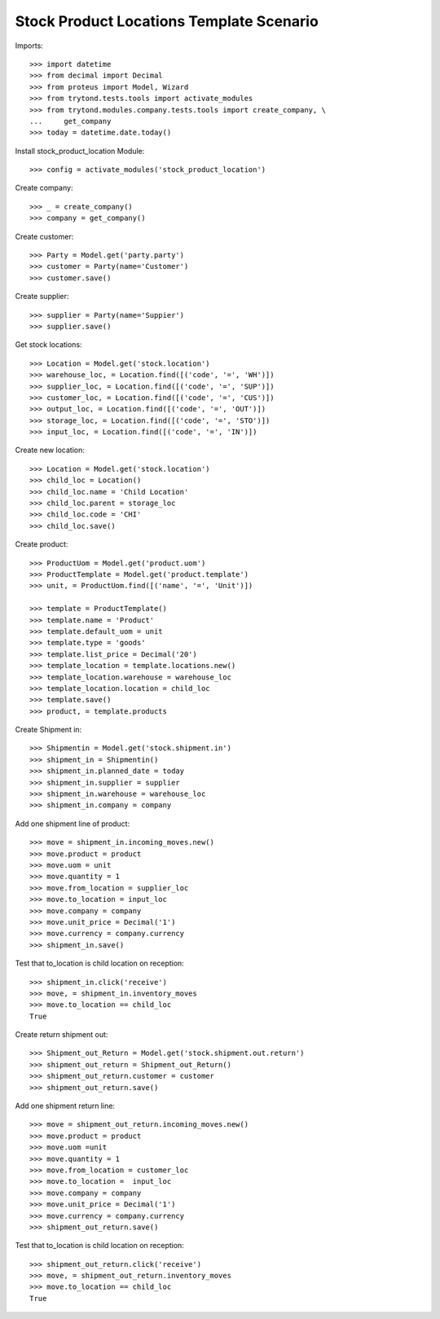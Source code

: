 =========================================
Stock Product Locations Template Scenario
=========================================

Imports::

    >>> import datetime
    >>> from decimal import Decimal
    >>> from proteus import Model, Wizard
    >>> from trytond.tests.tools import activate_modules
    >>> from trytond.modules.company.tests.tools import create_company, \
    ...     get_company
    >>> today = datetime.date.today()

Install stock_product_location Module::

    >>> config = activate_modules('stock_product_location')

Create company::

    >>> _ = create_company()
    >>> company = get_company()

Create customer::

    >>> Party = Model.get('party.party')
    >>> customer = Party(name='Customer')
    >>> customer.save()

Create supplier::

    >>> supplier = Party(name='Suppier')
    >>> supplier.save()

Get stock locations::

    >>> Location = Model.get('stock.location')
    >>> warehouse_loc, = Location.find([('code', '=', 'WH')])
    >>> supplier_loc, = Location.find([('code', '=', 'SUP')])
    >>> customer_loc, = Location.find([('code', '=', 'CUS')])
    >>> output_loc, = Location.find([('code', '=', 'OUT')])
    >>> storage_loc, = Location.find([('code', '=', 'STO')])
    >>> input_loc, = Location.find([('code', '=', 'IN')])

Create new location::

    >>> Location = Model.get('stock.location')
    >>> child_loc = Location()
    >>> child_loc.name = 'Child Location'
    >>> child_loc.parent = storage_loc
    >>> child_loc.code = 'CHI'
    >>> child_loc.save()

Create product::

    >>> ProductUom = Model.get('product.uom')
    >>> ProductTemplate = Model.get('product.template')
    >>> unit, = ProductUom.find([('name', '=', 'Unit')])

    >>> template = ProductTemplate()
    >>> template.name = 'Product'
    >>> template.default_uom = unit
    >>> template.type = 'goods'
    >>> template.list_price = Decimal('20')
    >>> template_location = template.locations.new()
    >>> template_location.warehouse = warehouse_loc
    >>> template_location.location = child_loc
    >>> template.save()
    >>> product, = template.products

Create Shipment in::

    >>> Shipmentin = Model.get('stock.shipment.in')
    >>> shipment_in = Shipmentin()
    >>> shipment_in.planned_date = today
    >>> shipment_in.supplier = supplier
    >>> shipment_in.warehouse = warehouse_loc
    >>> shipment_in.company = company

Add one shipment line of product::

    >>> move = shipment_in.incoming_moves.new()
    >>> move.product = product
    >>> move.uom = unit
    >>> move.quantity = 1
    >>> move.from_location = supplier_loc
    >>> move.to_location = input_loc
    >>> move.company = company
    >>> move.unit_price = Decimal('1')
    >>> move.currency = company.currency
    >>> shipment_in.save()

Test that to_location is child location on reception::

    >>> shipment_in.click('receive')
    >>> move, = shipment_in.inventory_moves
    >>> move.to_location == child_loc
    True

Create return shipment out::

    >>> Shipment_out_Return = Model.get('stock.shipment.out.return')
    >>> shipment_out_return = Shipment_out_Return()
    >>> shipment_out_return.customer = customer
    >>> shipment_out_return.save()

Add one shipment return line::

    >>> move = shipment_out_return.incoming_moves.new()
    >>> move.product = product
    >>> move.uom =unit
    >>> move.quantity = 1
    >>> move.from_location = customer_loc
    >>> move.to_location =  input_loc
    >>> move.company = company
    >>> move.unit_price = Decimal('1')
    >>> move.currency = company.currency
    >>> shipment_out_return.save()

Test that to_location is child location on reception::

    >>> shipment_out_return.click('receive')
    >>> move, = shipment_out_return.inventory_moves
    >>> move.to_location == child_loc
    True

